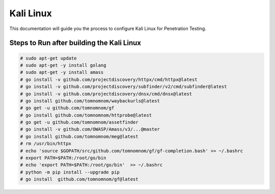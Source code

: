 Kali Linux
==========

This documentation will guide you the process to configure Kali Linux for Penetration Testing.
	
	
Steps to Run after building the Kali Linux
------------------------------------------

.. code-block:: bash

	# sudo apt-get update
	# sudo apt-get -y install golang
	# sudo apt-get -y install amass
	# go install -v github.com/projectdiscovery/httpx/cmd/httpx@latest
	# go install -v github.com/projectdiscovery/subfinder/v2/cmd/subfinder@latest
	# go install -v github.com/projectdiscovery/dnsx/cmd/dnsx@latest
	# go install github.com/tomnomnom/waybackurls@latest
	# go get -u github.com/tomnomnom/gf
	# go install github.com/tomnomnom/httprobe@latest
	# go get -u github.com/tomnomnom/assetfinder
	# go install -v github.com/OWASP/Amass/v3/...@master
	# go install github.com/tomnomnom/meg@latest
	# rm /usr/bin/httpx	
	# echo 'source $GOPATH/src/github.com/tomnomnom/gf/gf-completion.bash' >> ~/.bashrc
	# export PATH=$PATH:/root/go/bin
	# echo 'export PATH=$PATH:/root/go/bin'  >> ~/.bashrc
	# python -m pip install --upgrade pip
	# go install  github.com/tomnomnom/gf@latest
	
	
